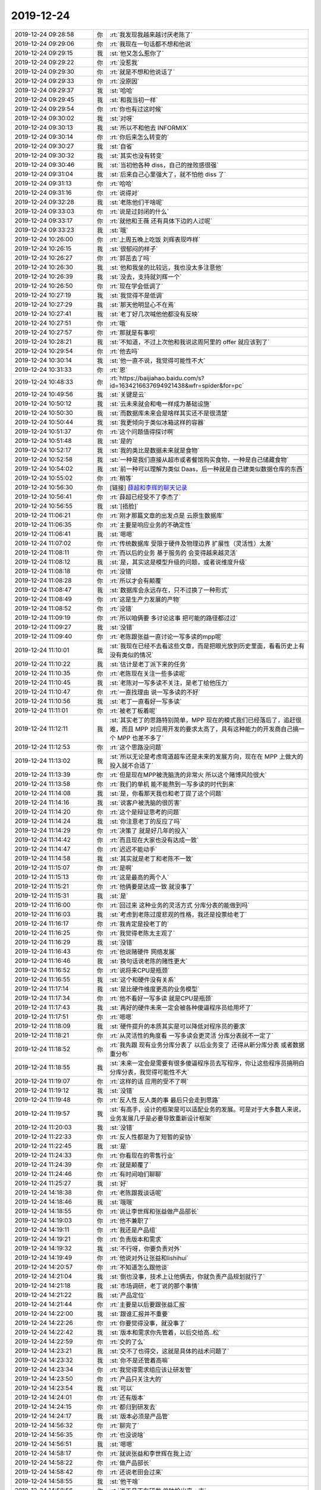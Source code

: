 2019-12-24
-------------

.. list-table::
   :widths: 25, 1, 60

   * - 2019-12-24 09:28:58
     - 你
     - :rt:`我发现我越来越讨厌老陈了`
   * - 2019-12-24 09:29:06
     - 你
     - :rt:`我现在一句话都不想和他说`
   * - 2019-12-24 09:29:15
     - 我
     - :st:`他又怎么惹你了`
   * - 2019-12-24 09:29:22
     - 你
     - :rt:`没惹我`
   * - 2019-12-24 09:29:30
     - 你
     - :rt:`就是不想和他说话了`
   * - 2019-12-24 09:29:33
     - 你
     - :rt:`没原因`
   * - 2019-12-24 09:29:37
     - 我
     - :st:`哈哈`
   * - 2019-12-24 09:29:45
     - 我
     - :st:`和我当初一样`
   * - 2019-12-24 09:29:54
     - 你
     - :rt:`你也有过这时候`
   * - 2019-12-24 09:30:02
     - 我
     - :st:`对呀`
   * - 2019-12-24 09:30:13
     - 我
     - :st:`所以不和他去 INFORMIX`
   * - 2019-12-24 09:30:14
     - 你
     - :rt:`你后来怎么转变的`
   * - 2019-12-24 09:30:27
     - 我
     - :st:`自省`
   * - 2019-12-24 09:30:32
     - 我
     - :st:`其实也没有转变`
   * - 2019-12-24 09:30:46
     - 我
     - :st:`当初他各种 diss，自己的挫败感很强`
   * - 2019-12-24 09:31:04
     - 我
     - :st:`后来自己心里强大了，就不怕他 diss 了`
   * - 2019-12-24 09:31:13
     - 你
     - :rt:`哈哈`
   * - 2019-12-24 09:31:16
     - 你
     - :rt:`说得对`
   * - 2019-12-24 09:32:28
     - 我
     - :st:`老陈他们干啥呢`
   * - 2019-12-24 09:33:03
     - 你
     - :rt:`说是过封闭的什么`
   * - 2019-12-24 09:33:17
     - 你
     - :rt:`就他和王薇 还有具体下边的人过呢`
   * - 2019-12-24 09:33:23
     - 我
     - :st:`哦`
   * - 2019-12-24 10:26:00
     - 你
     - :rt:`上周五晚上吃饭 刘辉表现咋样`
   * - 2019-12-24 10:26:15
     - 我
     - :st:`很郁闷的样子`
   * - 2019-12-24 10:26:27
     - 你
     - :rt:`郭茁去了吗`
   * - 2019-12-24 10:26:30
     - 我
     - :st:`他和我坐的比较远，我也没太多注意他`
   * - 2019-12-24 10:26:39
     - 我
     - :st:`没去，支持就刘辉一个`
   * - 2019-12-24 10:26:50
     - 你
     - :rt:`现在学会低调了`
   * - 2019-12-24 10:27:19
     - 我
     - :st:`我觉得不是低调`
   * - 2019-12-24 10:27:29
     - 我
     - :st:`那天他明显心不在焉`
   * - 2019-12-24 10:27:41
     - 我
     - :st:`老丁好几次喊他他都没有反映`
   * - 2019-12-24 10:27:51
     - 你
     - :rt:`哦`
   * - 2019-12-24 10:27:57
     - 你
     - :rt:`那就是有事呗`
   * - 2019-12-24 10:28:21
     - 我
     - :st:`不知道，不过上次他和我说这周阿里的 offer 就应该到了`
   * - 2019-12-24 10:29:54
     - 你
     - :rt:`他去吗`
   * - 2019-12-24 10:30:14
     - 我
     - :st:`他一直不说，我觉得可能性不大`
   * - 2019-12-24 10:31:33
     - 你
     - :rt:`恩`
   * - 2019-12-24 10:48:33
     - 你
     - :rt:`https://baijiahao.baidu.com/s?id=1634216637694921438&wfr=spider&for=pc`
   * - 2019-12-24 10:49:56
     - 我
     - :st:`关键是云`
   * - 2019-12-24 10:50:12
     - 我
     - :st:`云未来就会和电一样成为基础设施`
   * - 2019-12-24 10:50:30
     - 我
     - :st:`而数据库未来会是啥样其实还不是很清楚`
   * - 2019-12-24 10:50:44
     - 我
     - :st:`我更倾向于类似冰箱这样的容器`
   * - 2019-12-24 10:51:37
     - 你
     - :rt:`这个问题值得探讨啊`
   * - 2019-12-24 10:51:48
     - 我
     - :st:`是的`
   * - 2019-12-24 10:52:17
     - 我
     - :st:`我的类比是数据未来就是食物`
   * - 2019-12-24 10:52:58
     - 我
     - :st:`一种是我们直接从超市或者餐馆购买食物，一种是自己储藏食物`
   * - 2019-12-24 10:54:02
     - 我
     - :st:`前一种可以理解为类似 Daas，后一种就是自己建类似数据仓库的东西`
   * - 2019-12-24 10:55:02
     - 你
     - :rt:`稍等`
   * - 2019-12-24 10:56:30
     - 你
     - [链接] `薛超和李辉的聊天记录 <https://support.weixin.qq.com/cgi-bin/mmsupport-bin/readtemplate?t=page/favorite_record__w_unsupport>`_
   * - 2019-12-24 10:56:41
     - 你
     - :rt:`薛超已经受不了李杰了`
   * - 2019-12-24 10:56:55
     - 我
     - :st:`[捂脸]`
   * - 2019-12-24 11:06:21
     - 你
     - :rt:`刚才那篇文章的出发点是 云原生数据库`
   * - 2019-12-24 11:06:35
     - 你
     - :rt:`主要是响应业务的不确定性`
   * - 2019-12-24 11:06:41
     - 我
     - :st:`嗯嗯`
   * - 2019-12-24 11:07:02
     - 你
     - :rt:`传统数据库 受限于硬件及物理边界 扩展性（灵活性）太差`
   * - 2019-12-24 11:08:11
     - 你
     - :rt:`而以后的业务 基于服务的 会变得越来越灵活`
   * - 2019-12-24 11:08:12
     - 我
     - :st:`是，其实这是模型升级的问题，或者说维度升级`
   * - 2019-12-24 11:08:18
     - 你
     - :rt:`没错`
   * - 2019-12-24 11:08:28
     - 你
     - :rt:`所以才会有颠覆`
   * - 2019-12-24 11:08:47
     - 我
     - :st:`数据库会永远存在，只不过换了一种形式`
   * - 2019-12-24 11:08:49
     - 你
     - :rt:`这是生产力发展的产物`
   * - 2019-12-24 11:08:52
     - 你
     - :rt:`没错`
   * - 2019-12-24 11:09:19
     - 你
     - :rt:`所以咱俩要 多讨论这事 把可能的路径都过过`
   * - 2019-12-24 11:09:27
     - 我
     - :st:`没错`
   * - 2019-12-24 11:09:40
     - 你
     - :rt:`老陈跟张益一直讨论一写多读的mpp呢`
   * - 2019-12-24 11:10:01
     - 我
     - :st:`我现在已经不去看这些文章，而是把眼光放到历史里面，看看历史上有没有类似的情况`
   * - 2019-12-24 11:10:22
     - 我
     - :st:`估计是老丁派下来的任务`
   * - 2019-12-24 11:10:35
     - 你
     - :rt:`老陈现在关注一些多读呢`
   * - 2019-12-24 11:10:45
     - 我
     - :st:`老陈对一写多读不关注，是老丁给他压力`
   * - 2019-12-24 11:10:47
     - 你
     - :rt:`一直找理由 说一写多读的不好`
   * - 2019-12-24 11:10:56
     - 我
     - :st:`老丁一直看好一写多读`
   * - 2019-12-24 11:11:01
     - 你
     - :rt:`被老丁板着呢`
   * - 2019-12-24 11:12:11
     - 我
     - :st:`其实老丁的思路特别简单，MPP 现在的模式我们已经落后了，追赶很难，而且 MPP 对应用开发的要求太高了，具有这种能力的开发商自己搞一个 MPP 也差不多了`
   * - 2019-12-24 11:12:53
     - 你
     - :rt:`这个思路没问题`
   * - 2019-12-24 11:13:02
     - 我
     - :st:`所以无论是考虑弯道超车还是未来的发展方向，现在在 MPP 上做大的投入就不合适了`
   * - 2019-12-24 11:13:39
     - 你
     - :rt:`但是现在MPP被洗脑洗的非常火 所以这个赌博风险很大`
   * - 2019-12-24 11:13:58
     - 你
     - :rt:`我们的单机 能不能熬到一写多读的时代到来`
   * - 2019-12-24 11:14:08
     - 我
     - :st:`是，你看那天我也和老丁提了这个问题`
   * - 2019-12-24 11:14:16
     - 我
     - :st:`说客户被洗脑的很厉害`
   * - 2019-12-24 11:14:20
     - 你
     - :rt:`这个是辩证思考的问题`
   * - 2019-12-24 11:14:24
     - 我
     - :st:`你注意老丁的反应了吗`
   * - 2019-12-24 11:14:29
     - 你
     - :rt:`决策了 就是好几年的投入`
   * - 2019-12-24 11:14:42
     - 你
     - :rt:`而且现在大家也没有达成一致`
   * - 2019-12-24 11:14:47
     - 你
     - :rt:`迟迟不能动手`
   * - 2019-12-24 11:14:58
     - 我
     - :st:`其实就是老丁和老陈不一致`
   * - 2019-12-24 11:15:07
     - 你
     - :rt:`是啊`
   * - 2019-12-24 11:15:13
     - 你
     - :rt:`这是最高的两个人`
   * - 2019-12-24 11:15:21
     - 你
     - :rt:`他俩要是达成一致 就没事了`
   * - 2019-12-24 11:15:31
     - 我
     - :st:`是`
   * - 2019-12-24 11:16:00
     - 你
     - :rt:`回过来 这种业务的灵活方式 分库分表的能做到吗`
   * - 2019-12-24 11:16:03
     - 我
     - :st:`考虑到老陈过度悲观的性格，我还是投票给老丁`
   * - 2019-12-24 11:16:17
     - 你
     - :rt:`我肯定是投老丁的`
   * - 2019-12-24 11:16:25
     - 你
     - :rt:`我觉得老陈太主观了`
   * - 2019-12-24 11:16:29
     - 我
     - :st:`没错`
   * - 2019-12-24 11:16:43
     - 你
     - :rt:`他说赌硬件 网络发展`
   * - 2019-12-24 11:16:46
     - 我
     - :st:`换句话说老陈的赌性更大`
   * - 2019-12-24 11:16:52
     - 你
     - :rt:`说将来CPU是瓶颈`
   * - 2019-12-24 11:16:55
     - 我
     - :st:`这个和硬件没有关系`
   * - 2019-12-24 11:17:14
     - 我
     - :st:`是比硬件维度更高的业务模型`
   * - 2019-12-24 11:17:34
     - 你
     - :rt:`他不看好一写多读 就是CPU是瓶颈`
   * - 2019-12-24 11:17:43
     - 我
     - :st:`再好的硬件未来一定会被各种傻逼程序员给用坏了`
   * - 2019-12-24 11:17:51
     - 你
     - :rt:`嗯嗯`
   * - 2019-12-24 11:18:09
     - 我
     - :st:`硬件提升的本质其实是可以降低对程序员的要求`
   * - 2019-12-24 11:18:21
     - 你
     - :rt:`从灵活性的角度看 一写多读会更灵活 分库分表就不一定了`
   * - 2019-12-24 11:18:52
     - 你
     - :rt:`我先跟 现有业务分库分表了 以后业务变了 还得从新分库分表 或者数据重分布`
   * - 2019-12-24 11:18:55
     - 我
     - :st:`未来一定会是需要有很多傻逼程序员去写程序，你让这些程序员搞明白分库分表，我觉得可能性不大`
   * - 2019-12-24 11:19:07
     - 你
     - :rt:`这样的话 应用的受不了啊`
   * - 2019-12-24 11:19:12
     - 我
     - :st:`没错`
   * - 2019-12-24 11:19:48
     - 你
     - :rt:`反人性 反人类的事 最后只会走到思路`
   * - 2019-12-24 11:19:57
     - 我
     - :st:`有高手，设计的框架是可以适配业务的发展。可是对于大多数人来说，业务发展几乎是必要导致重新设计框架`
   * - 2019-12-24 11:20:03
     - 我
     - :st:`没错`
   * - 2019-12-24 11:22:33
     - 你
     - :rt:`反人性都是为了短暂的妥协`
   * - 2019-12-24 11:22:45
     - 我
     - :st:`是`
   * - 2019-12-24 11:24:33
     - 你
     - :rt:`你看现在的零售行业`
   * - 2019-12-24 11:24:39
     - 你
     - :rt:`就是颠覆了`
   * - 2019-12-24 11:24:46
     - 你
     - :rt:`有时间咱们聊聊`
   * - 2019-12-24 11:25:27
     - 我
     - :st:`好`
   * - 2019-12-24 14:18:38
     - 你
     - :rt:`老陈跟我谈话呢`
   * - 2019-12-24 14:18:46
     - 我
     - :st:`哦哦`
   * - 2019-12-24 14:18:55
     - 你
     - :rt:`说让李世辉和张益做产品部长`
   * - 2019-12-24 14:19:03
     - 你
     - :rt:`他不兼职了`
   * - 2019-12-24 14:19:11
     - 你
     - :rt:`我还是产品组`
   * - 2019-12-24 14:19:21
     - 你
     - :rt:`负责版本和需求`
   * - 2019-12-24 14:19:32
     - 我
     - :st:`不行呀，你要负责对外`
   * - 2019-12-24 14:19:49
     - 你
     - :rt:`他说对外让张益和lishihui`
   * - 2019-12-24 14:20:57
     - 你
     - :rt:`不知道怎么跟他谈`
   * - 2019-12-24 14:21:04
     - 我
     - :st:`倒也没事，技术上让他俩去，你就负责产品规划就行了`
   * - 2019-12-24 14:21:18
     - 我
     - :st:`市场调研，老丁说的那个事情`
   * - 2019-12-24 14:21:22
     - 我
     - :st:`产品定位`
   * - 2019-12-24 14:21:44
     - 你
     - :rt:`主要是以后要跟张益汇报`
   * - 2019-12-24 14:22:00
     - 我
     - :st:`跟谁汇报并不重要`
   * - 2019-12-24 14:22:26
     - 你
     - :rt:`你要觉得没事，就没事了`
   * - 2019-12-24 14:22:42
     - 我
     - :st:`版本和需求你先管着，以后交给高..松`
   * - 2019-12-24 14:22:59
     - 你
     - :rt:`交的了么`
   * - 2019-12-24 14:23:21
     - 我
     - :st:`交不了也得交，这就是具体的战术问题了`
   * - 2019-12-24 14:23:32
     - 我
     - :st:`你不是还管着高嘛`
   * - 2019-12-24 14:23:34
     - 你
     - :rt:`我觉得需求组应该让研发管`
   * - 2019-12-24 14:23:50
     - 你
     - :rt:`产品只关注大的`
   * - 2019-12-24 14:23:54
     - 我
     - :st:`可以`
   * - 2019-12-24 14:24:01
     - 你
     - :rt:`还有版本`
   * - 2019-12-24 14:24:15
     - 你
     - :rt:`都归到研发去`
   * - 2019-12-24 14:24:17
     - 我
     - :st:`版本必须是产品管`
   * - 2019-12-24 14:56:32
     - 你
     - :rt:`聊完了`
   * - 2019-12-24 14:56:35
     - 你
     - :rt:`也没说啥`
   * - 2019-12-24 14:56:51
     - 我
     - :st:`嗯嗯`
   * - 2019-12-24 14:58:17
     - 你
     - :rt:`就说张益和李世辉在我上边`
   * - 2019-12-24 14:58:22
     - 你
     - :rt:`做产品部长`
   * - 2019-12-24 14:58:42
     - 你
     - :rt:`还说老田会过来`
   * - 2019-12-24 14:58:55
     - 我
     - :st:`他干啥`
   * - 2019-12-24 14:58:56
     - 你
     - :rt:`说工具不在研发 单独拎出来一支`
   * - 2019-12-24 14:59:02
     - 你
     - :rt:`管工具`
   * - 2019-12-24 14:59:18
     - 你
     - :rt:`说张益的人 一部分去产品 一部分做工具`
   * - 2019-12-24 14:59:24
     - 你
     - :rt:`我说张益会放吗`
   * - 2019-12-24 15:00:16
     - 我
     - :st:`等一下，我先开个会`
   * - 2019-12-24 16:20:58
     - 你
     - :rt:`你有空了叫我`
   * - 2019-12-24 16:21:05
     - 你
     - :rt:`跟你过1suo的计划`
   * - 2019-12-24 16:21:34
     - 我
     - :st:`好`
   * - 2019-12-24 16:43:40
     - 我
     - :st:`我没事了`
   * - 2019-12-24 16:44:51
     - 你
     - :rt:`等我一会`
   * - 2019-12-24 17:16:23
     - 你
     - 1suo测试计划_20191224.xlsx
   * - 2019-12-24 17:18:38
     - 我
     - :st:`@北京楼少：在这个世界上，维护秩序的大体有三种规则：一是显规则，二是潜规则，三是隐规则。潜规则与隐规则不同，潜规则是人们普遍认同、实际起作用的规则；隐规则不一样，它是一种普通人由于阶层局限和认知局限无法领略到的规则。掌握“隐规则”的塔尖上的人，拥有了攫取更多社会资源的能力。`
